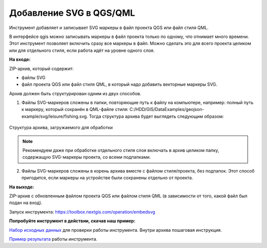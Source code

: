 Добавление SVG в QGS/QML
==========================
Инструмент добавляет и записывает SVG маркеры в файл проекта QGS или файл стиля QML.

В интерфейсе qgis можно записывать маркеры в файл проекта только по одному, что отнимает много времени. Этот инструмент позволяет включить сразу все маркеры в файл. Можно сделать это для всего проекта целиком или для отдельного стиля, если работа идёт на уровне одного слоя.

**На входе:**

ZIP-архив, который содержит:

* файлы SVG 
* файл проекта QGS или файл стиля QML, в который надо добавить векторные маркеры SVG.

Архив должен быть структурирован одним из двух способов.

1. Файлы SVG-маркеров сложены в папки, повторяющие путь к файлу на компьютере, например: полный путь к маркеру, который сохранён в QML-файле стиля: C:/HDD/GIS/DataExamples/geojson-example/svg/leisure/fishing.svg. Тогда структура архива будет выглядеть следующим образом:

.. figure:: _static/embed_svg_input_structure.png
   :name: embed_svg_input_structure_pic
   :align: center
   :width: 16cm

   Структура архива, загружаемого для обработки

.. note::
  Рекомендуем даже при обработке отдельного стиля слоя включать в архив целиком папку, содержащую SVG-маркеры проекта, со всеми подпапками.

2. Файлы SVG-маркеров сложены в корень архива вместе с файлом стиля/проекта, без подпапок. Этот способ пригодится, если маркеры на устройстве были сохранены отдельно от проекта.



**На выходе:**

ZIP-архив с обновленным файлом проекта QGS или файлом стиля QML (в зависимости от того, какой файл был подан на вход).

Запуск инструмента: https://toolbox.nextgis.com/operation/embedsvg

**Попробуйте инструмент в действии, скачав наш пример:**

`Набор исходных данных <https://nextgis.ru/data/toolbox/embedsvg/embedsvg_inputs.zip>`_ для проверки работы инструмента. Внутри архива пошаговая инструкция.

`Пример результата <https://nextgis.ru/data/toolbox/embedsvg/embedsvg_outputs.zip>`_ работы инструмента.
